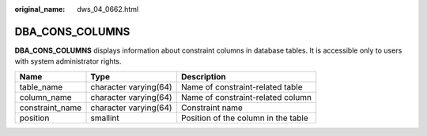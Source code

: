 :original_name: dws_04_0662.html

.. _dws_04_0662:

DBA_CONS_COLUMNS
================

**DBA_CONS_COLUMNS** displays information about constraint columns in database tables. It is accessible only to users with system administrator rights.

+-----------------+-----------------------+-------------------------------------+
| Name            | Type                  | Description                         |
+=================+=======================+=====================================+
| table_name      | character varying(64) | Name of constraint-related table    |
+-----------------+-----------------------+-------------------------------------+
| column_name     | character varying(64) | Name of constraint-related column   |
+-----------------+-----------------------+-------------------------------------+
| constraint_name | character varying(64) | Constraint name                     |
+-----------------+-----------------------+-------------------------------------+
| position        | smallint              | Position of the column in the table |
+-----------------+-----------------------+-------------------------------------+

